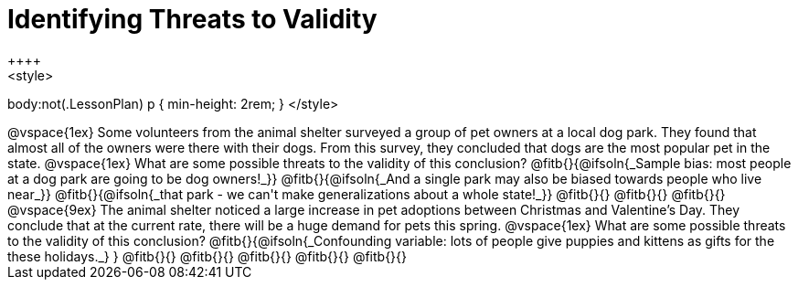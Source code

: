 = Identifying Threats to Validity
++++
<style>
body:not(.LessonPlan) p { min-height: 2rem; }
</style>
++++

@vspace{1ex}

Some volunteers from the animal shelter surveyed a group of pet owners at a local
dog park. They found that almost all of the owners were there with their dogs. From this survey, they concluded that dogs are the most popular pet in the state.

@vspace{1ex}

What are some possible threats to the validity of this conclusion?

@fitb{}{@ifsoln{_Sample bias: most people at a dog park are going to be dog owners!_}}

@fitb{}{@ifsoln{_And a single park may also be biased towards people who live near_}}

@fitb{}{@ifsoln{_that park - we can't make generalizations about a whole state!_}}

@fitb{}{}

@fitb{}{}

@fitb{}{}

@vspace{9ex}
The animal shelter noticed a large increase in pet adoptions between Christmas and
Valentine’s Day. They conclude that at the current rate, there will be a huge demand
for pets this spring.

@vspace{1ex}

What are some possible threats to the validity of this conclusion?

@fitb{}{@ifsoln{_Confounding variable: lots of people give puppies and kittens as gifts for the these holidays._}
}

@fitb{}{}

@fitb{}{}

@fitb{}{}

@fitb{}{}

@fitb{}{}
